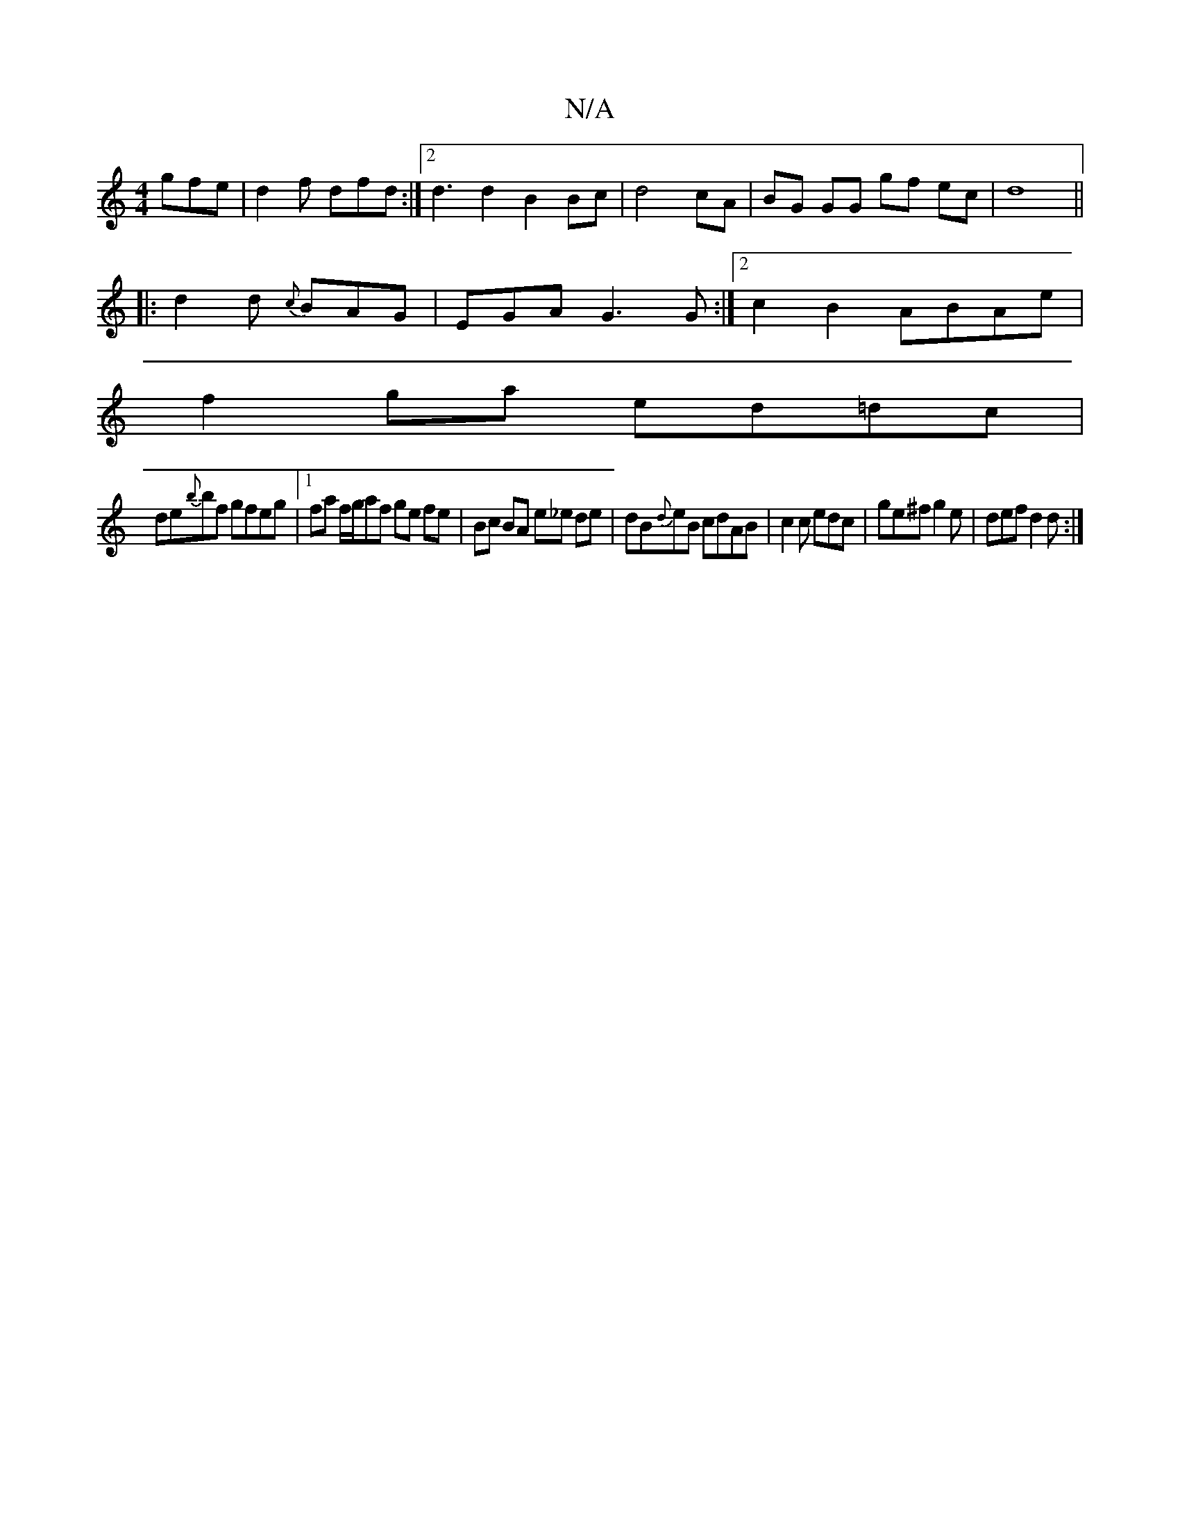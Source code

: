 X:1
T:N/A
M:4/4
R:N/A
K:Cmajor
gfe |d2f dfd :|2 d3d2B2 Bc|d4 cA | BG GG gf ec|d8||
|: d2 d {c}BAG | EGA G3G :|[2 c2B2 ABAe |
f2ga ed=dc |
de{b}bf gfeg|1 fa f/2g/af ge fe | Bc BA e_e de |dB{d}eB cdAB|c2c edc|ge^f g2 e|def d2 d:|

|: